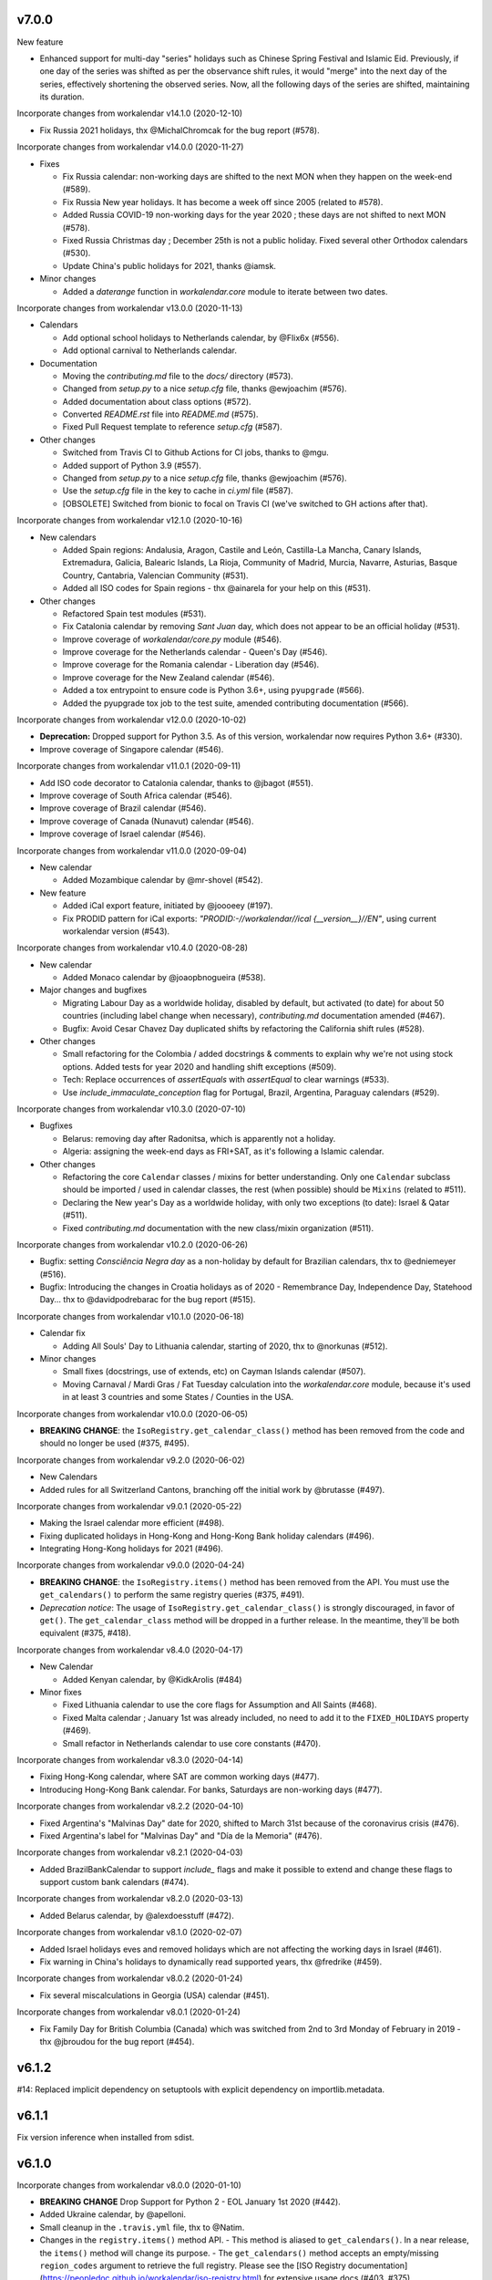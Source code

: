 v7.0.0
-------

New feature

- Enhanced support for multi-day "series" holidays such as Chinese Spring
  Festival and Islamic Eid. Previously, if one day of the series was shifted
  as per the observance shift rules, it would "merge" into the next day of the
  series, effectively shortening the observed series. Now, all the following
  days of the series are shifted, maintaining its duration.

Incorporate changes from workalendar v14.1.0 (2020-12-10)

- Fix Russia 2021 holidays, thx @MichalChromcak for the bug report (#578).

Incorporate changes from workalendar v14.0.0 (2020-11-27)

- Fixes

  - Fix Russia calendar: non-working days are shifted to the next MON when they happen on the week-end (#589).
  - Fix Russia New year holidays. It has become a week off since 2005 (related to #578).
  - Added Russia COVID-19 non-working days for the year 2020 ; these days are not shifted to next MON (#578).
  - Fixed Russia Christmas day ; December 25th is not a public holiday. Fixed several other Orthodox calendars (#530).
  - Update China's public holidays for 2021, thanks @iamsk.

- Minor changes

  - Added a `daterange` function in `workalendar.core` module to iterate between two dates.

Incorporate changes from workalendar v13.0.0 (2020-11-13)

- Calendars

  - Add optional school holidays to Netherlands calendar, by @Flix6x (#556).
  - Add optional carnival to Netherlands calendar.

- Documentation

  - Moving the `contributing.md` file to the `docs/` directory (#573).
  - Changed from `setup.py` to a nice `setup.cfg` file, thanks @ewjoachim (#576).
  - Added documentation about class options (#572).
  - Converted `README.rst` file into `README.md` (#575).
  - Fixed Pull Request template to reference `setup.cfg` (#587).

- Other changes

  - Switched from Travis CI to Github Actions for CI jobs, thanks to @mgu.
  - Added support of Python 3.9 (#557).
  - Changed from `setup.py` to a nice `setup.cfg` file, thanks @ewjoachim (#576).
  - Use the `setup.cfg` file in the key to cache in `ci.yml` file (#587).
  - [OBSOLETE] Switched from bionic to focal on Travis CI (we've switched to GH actions after that).

Incorporate changes from workalendar v12.1.0 (2020-10-16)

- New calendars

  - Added Spain regions: Andalusia, Aragon, Castile and León, Castilla-La Mancha, Canary Islands, Extremadura, Galicia, Balearic Islands, La Rioja, Community of Madrid, Murcia, Navarre, Asturias, Basque Country, Cantabria, Valencian Community (#531).
  - Added all ISO codes for Spain regions - thx @ainarela for your help on this (#531).

- Other changes

  - Refactored Spain test modules (#531).
  - Fix Catalonia calendar by removing *Sant Juan* day, which does not appear to be an official holiday (#531).
  - Improve coverage of `workalendar/core.py` module (#546).
  - Improve coverage for the Netherlands calendar - Queen's Day (#546).
  - Improve coverage for the Romania calendar - Liberation day (#546).
  - Improve coverage for the New Zealand calendar (#546).
  - Added a tox entrypoint to ensure code is Python 3.6+, using ``pyupgrade`` (#566).
  - Added the pyupgrade tox job to the test suite, amended contributing documentation (#566).

Incorporate changes from workalendar v12.0.0 (2020-10-02)

- **Deprecation:** Dropped support for Python 3.5. As of this version, workalendar now requires Python 3.6+ (#330).
- Improve coverage of Singapore calendar (#546).

Incorporate changes from workalendar v11.0.1 (2020-09-11)

- Add ISO code decorator to Catalonia calendar, thanks to @jbagot (#551).
- Improve coverage of South Africa calendar (#546).
- Improve coverage of Brazil calendar (#546).
- Improve coverage of Canada (Nunavut) calendar (#546).
- Improve coverage of Israel calendar (#546).

Incorporate changes from workalendar v11.0.0 (2020-09-04)

- New calendar

  - Added Mozambique calendar by @mr-shovel (#542).

- New feature

  - Added iCal export feature, initiated by @joooeey (#197).
  - Fix PRODID pattern for iCal exports: `"PRODID:-//workalendar//ical {__version__}//EN"`, using current workalendar version (#543).

Incorporate changes from workalendar v10.4.0 (2020-08-28)

- New calendar

  - Added Monaco calendar by @joaopbnogueira (#538).

- Major changes and bugfixes

  - Migrating Labour Day as a worldwide holiday, disabled by default, but activated (to date) for about 50 countries (including label change when necessary), `contributing.md` documentation amended (#467).
  - Bugfix: Avoid Cesar Chavez Day duplicated shifts by refactoring the California shift rules (#528).

- Other changes

  - Small refactoring for the Colombia / added docstrings & comments to explain why we're not using stock options. Added tests for year 2020 and handling shift exceptions (#509).
  - Tech: Replace occurrences of `assertEquals` with `assertEqual` to clear warnings (#533).
  - Use `include_immaculate_conception` flag for Portugal, Brazil, Argentina, Paraguay calendars (#529).

Incorporate changes from workalendar v10.3.0 (2020-07-10)

- Bugfixes

  - Belarus: removing day after Radonitsa, which is apparently not a holiday.
  - Algeria: assigning the week-end days as FRI+SAT, as it's following a Islamic calendar.

- Other changes

  - Refactoring the core ``Calendar`` classes / mixins for better understanding. Only one ``Calendar`` subclass should be imported / used in calendar classes, the rest (when possible) should be ``Mixins`` (related to #511).
  - Declaring the New year's Day as a worldwide holiday, with only two exceptions (to date): Israel & Qatar (#511).
  - Fixed `contributing.md` documentation with the new class/mixin organization (#511).

Incorporate changes from workalendar v10.2.0 (2020-06-26)

- Bugfix: setting *Consciência Negra day* as a non-holiday by default for Brazilian calendars, thx to @edniemeyer (#516).
- Bugfix: Introducing the changes in Croatia holidays as of 2020 - Remembrance Day, Independence Day, Statehood Day... thx to @davidpodrebarac for the bug report (#515).

Incorporate changes from workalendar v10.1.0 (2020-06-18)

- Calendar fix

  - Adding All Souls' Day to Lithuania calendar, starting of 2020, thx to @norkunas (#512).

- Minor changes

  - Small fixes (docstrings, use of extends, etc) on Cayman Islands calendar (#507).
  - Moving Carnaval / Mardi Gras / Fat Tuesday calculation into the `workalendar.core` module, because it's used in at least 3 countries and some States / Counties in the USA.

Incorporate changes from workalendar v10.0.0 (2020-06-05)

- **BREAKING CHANGE**: the ``IsoRegistry.get_calendar_class()`` method has been removed from the code and should no longer be used (#375, #495).

Incorporate changes from workalendar v9.2.0 (2020-06-02)

- New Calendars

- Added rules for all Switzerland Cantons, branching off the initial work by @brutasse (#497).

Incorporate changes from workalendar v9.0.1 (2020-05-22)

- Making the Israel calendar more efficient (#498).
- Fixing duplicated holidays in Hong-Kong and Hong-Kong Bank holiday calendars (#496).
- Integrating Hong-Kong holidays for 2021 (#496).

Incorporate changes from workalendar v9.0.0 (2020-04-24)

- **BREAKING CHANGE**: the ``IsoRegistry.items()`` method has been removed from the API. You must use the ``get_calendars()`` to perform the same registry queries (#375, #491).
- *Deprecation notice*: The usage of ``IsoRegistry.get_calendar_class()`` is strongly discouraged, in favor of ``get()``. The ``get_calendar_class`` method will be dropped in a further release. In the meantime, they'll be both equivalent (#375, #418).

Incorporate changes from workalendar v8.4.0 (2020-04-17)

- New Calendar

  - Added Kenyan calendar, by @KidkArolis (#484)

- Minor fixes

  - Fixed Lithuania calendar to use the core flags for Assumption and All Saints (#468).
  - Fixed Malta calendar ; January 1st was already included, no need to add it to the ``FIXED_HOLIDAYS`` property (#469).
  - Small refactor in Netherlands calendar to use core constants (#470).

Incorporate changes from workalendar v8.3.0 (2020-04-14)

- Fixing Hong-Kong calendar, where SAT are common working days (#477).
- Introducing Hong-Kong Bank calendar. For banks, Saturdays are non-working days (#477).

Incorporate changes from workalendar v8.2.2 (2020-04-10)

- Fixed Argentina's "Malvinas Day" date for 2020, shifted to March 31st because of the coronavirus crisis (#476).
- Fixed Argentina's label for "Malvinas Day" and "Día de la Memoria" (#476).

Incorporate changes from workalendar v8.2.1 (2020-04-03)

- Added BrazilBankCalendar to support `include_` flags and make it possible to extend and change these flags to support custom bank calendars (#474).

Incorporate changes from workalendar v8.2.0 (2020-03-13)

- Added Belarus calendar, by @alexdoesstuff (#472).

Incorporate changes from workalendar v8.1.0 (2020-02-07)

- Added Israel holidays eves and removed holidays which are not affecting the working days in Israel (#461).
- Fix warning in China's holidays to dynamically read supported years, thx @fredrike (#459).

Incorporate changes from workalendar v8.0.2 (2020-01-24)

- Fix several miscalculations in Georgia (USA) calendar (#451).

Incorporate changes from workalendar v8.0.1 (2020-01-24)

- Fix Family Day for British Columbia (Canada) which was switched from 2nd to 3rd Monday of February in 2019 - thx @jbroudou for the bug report (#454).

v6.1.2
------

#14: Replaced implicit dependency on setuptools with explicit
dependency on importlib.metadata.

v6.1.1
------

Fix version inference when installed from sdist.

v6.1.0
------

Incorporate changes from workalendar v8.0.0 (2020-01-10)

- **BREAKING CHANGE** Drop Support for Python 2 - EOL January 1st 2020 (#442).
- Added Ukraine calendar, by @apelloni.
- Small cleanup in the ``.travis.yml`` file, thx to @Natim.

- Changes in the ``registry.items()`` method API.
  - This method is aliased to ``get_calendars()``. In a near release, the ``items()`` method will change its purpose.
  - The ``get_calendars()`` method accepts an empty/missing ``region_codes`` argument to retrieve the full registry. Please see the [ISO Registry documentation](https://peopledoc.github.io/workalendar/iso-registry.html) for extensive usage docs (#403, #375).

Incorporate changes from workalendar v7.2.0 (2019-12-06)

New calendars

- Added Serbia calendar, by @apelloni (#435).
- Added Argentina calendar, by @ftatarli (#419).

Other changes

- Update China's public holidays for 2020, thx @nut-free (#429).
- Update Malaysia and Singapore for 2021 (Deepavali + Thaipusam) by @jack-pace (#432).
- Small refactorings on the Gevena (Switzerland) holiday class, thx to @cw-intellineers (#420).

Incorporate changes from workalendar v7.1.1 (2019-11-22)

- **Bugfix** for USA: Fixed incorrect implementation for Thanksgiving Friday, thx @deveshvar (#422).
- Fix Advanced usage documentation about Thanksgiving Day (#426).
- Added Geneva calendar by @cw-intellineers (#420).

Incorporate changes from workalendar v7.1.0 (2019-11-15)

New calendars

- Added 27 Brazil calendars -- thanks a lot to @luismalta & @mileo, (#409 & #415)

Enhancements

- Added compatibility with Python 3.8 (#406).
- Added an IBGE_REGISTER to reference IBGE (brazilian) calendars with related tests (#415).
- Improve ISO registry interface by raising an error when trying to register a non-Calendar class (#412).

Other changes

- Fixes and additions to some Brazil calendars ; again, thanks to @luismalta & @mileo, (#409 & #415)
- Fix Denmark, re-add Christmas Eve, which is widely treated as public holiday ; thx to @KidkArolis, (#414).
- Increase Malaysia coverage by adding tests for missing Deepavali & Thaipusam.
- Increase China coverage by adding tests for special extra-holidays & extra-working days cases.

v6.0.0
------

Require Python 3.6 or later.

v5.0.0
------

#11: Add support for ``__add__`` and ``__sub__`` for
``Holiday`` instances on Python 3.8 and later. Now adding
a timedelta to a ``Holiday`` returns another ``Holiday``.

Incorporate changes from workalendar v7.0.0 (2019-09-20)

- Drop `ephem` astronomical calculation library, in favor of `skyfield` and `skyfield-data` for providing minimal data files to enable computation (#302, #348). Many thanks to @GammaSagittarii for the tremendous help on finding the right way to compute Chinese Solar Terms. Also thanks to @antvig and @DainDwarf for testing the beta version (#398).

Incorporate changes from workalendar v6.0.1 (2019-09-17)

- Fix Turkey Republic Day (#399, thx to @mhmtozc & @Natim).

Incorporate changes from workalendar v6.0.0 (2019-08-02)

- **Deprecation Notice:** *The global ISO registry now returns plain `dict` objects from its various methods.*
- Global registry now returns plain built-in dicts (#375).
- Removed `EphemMixin` in favor of astronomical functions (#302).
- Added first day counting when computing working_days delta (#393), thx @Querdos.

Incorporate changes from workalendar v5.2.3 (2019-07-11)
- Fix Romania, make sure Easter and related holidays are calculated using the Orthodox calendar, thx to @KidkArolis (#389).


v4.0.0
------

Incorporate changes from workalendar v5.2.2. (2019-07-07)

- **Deprecation Warning:** *Currently the registry returns `OrderedDict` objects when you're querying for regions or subregions. Expect that the next major release will preferrably return plain'ol' `dict` objects. If your scripts rely on the order of the objects returned, you'll have to sort them yourself.*
- Fix Denmark, remove observances (remove Palm Sunday, Constitution Day, Christmas Eve and New Year's Eve) (#387, #386)

Incorporate changes from workalendar v5.2.1 (2019-07-05)

- Refactored the package building procedure, now linked to `make package` ; added a note about this target in the PR template (#366).
- Fixed United Kingom's 2020 holidays ; The Early May Bank Holiday has been moved to May 8th to commemorate the 75th anniversary of the end of WWII (#381).

Incorporate changes from workalendar v5.2.0 (2019-07-04)

- New Calendar

    - Added JapanBank by @raybuhr (#379, #369).

- Other changes

    - Added adjustments to 2019-2020 Japan calendar due to the coronation of a new emperor (#379).
    - Add a note about the fact that contributors should not change the version number in the changelog and/or the ``setup.py`` file (#380).

Incorporate changes from workalendar v5.1.1 (2019-06-27)

- Display missing lines in coverage report (#376).
- Add "Europe Day" for Luxembourg (#377).

Incorporate changes from workalendar v5.1.0 (2019-06-24)

- New Calendar

    - Added Turkey by @tayyipgoren (#371).

- Other changes

    - Change registry mechanism to avoid circular imports (#288).
    - Internal: Added a "Release" section to the Pull Request template.
    - Internal: Added advices on the Changelog entry in the Contributing document.
    - Bugfix: Fixing North Carolina shift rules when Christmas Day happens on Saturday (#232).
    - Documentation: rearrange country list in ``README.rst`` (sorting and fixing nested lists).
    - Documentation: Renamed and changed format of the "Contributing guidelines" document, now in Markdown (GFM variant), with a few fixes (#368).
    - Internal: remove coverage targets ; now coverage reports are displayed for each tox job, but they won't output classes with 100% coverage.

Incorporate changes from workalendar v5.0.3 (2019-06-07)

- Bugfix: Panama - Fixed incorrect independence from Spain date, thanks to @chopanpma (#361).

Incorporate changes from workalendar v5.0.2 (2019-06-03)

- Bugfix: Israel - Fixed incorrect Purim/Shushan Purim dates in jewish leap years, thx @orzarchi. This fix cancels the last (5.0.1) version, that will be deleted from PyPI.

Incorporate changes from workalendar v5.0.1 (2019-06-03)

- **WARNING** This version contains known bugs on Israel calendar. Please do not use it in production.

- Bugfix: Israel - Fixed incorrect Purim/Shushan Purim dates in jewish leap years, thx @orzarchi.

Incorporate changes from workalendar v5.0.0 (2019-05-24)

- Major Changes & fixes

    - Dropped Python 3.4 support (#352).
    - Added Malaysia Thaipusam days for the year 2019 & 2020 - thx @burlak for the bug report (#354).
    - Fixed Deepavali dates for the year 2018 ; confirmed fixed dates that were set in the past.

- Added calendars

    - Added Florida specific calendars: Florida Legal, Florida Circuit Courts, Miami-Dade (#216).

Incorporate changes from workalendar v4.4.0 (2019-05-17)

- **WARNING**: This release will be the last one to support Python 3.4, which has [reached its End of Life and has been retired](https://www.python.org/dev/peps/pep-0429/#release-schedule). Please upgrade.

- Added calendar

    - Added California specific calendars: California Education, Berkeley, San Francisco, West Hollywood (#215).

- Fixes

    - Added a few refactors and tests for Australia Capital Territory holiday named "Family & Community Day", that lasted from 2007 to 2017 (#25).
    - Added South African 2019 National Elections as holiday (#350), by @RichardOB.

Incorporate changes from workalendar v4.3.1 (2019-05-03)

- Bugfix: Update 2019 Labour Day Holidays for China as changed by government recently (2019-03-22), by @iamsk, and thanks to @ltyely for their patch (#345 & #347).

Incorporate changes from workalendar v4.3.0 (2019-03-15)

- New Calendar

    - Added Barbados by @ludsoft.

- Fixes

    - Added isolated tests for shifting mechanics in USA calendars - previously untested (#335).
    - Added Berlin specific holidays (#340).
    - Added several one-off public holidays to UK calendar (#336).

Incorporate changes from workalendar v4.2.0 (2019-02-21)

- New calendars

    - Added several US territories and other specific calendars:

        - American Samoa territory (#218).
        - Chicago, Illinois (#220).
        - Guam territory (#219).
        - Suffolk County, Massachusetts (#222).

    - Added Cayman Islands, British Overseas Territory (#328)

Incorporate changes from workalendar v4.1.0 (2019-02-07)

- New calendars

- **WARNING** Scotland (sub)calendars are highly experimental and because of their very puzzling rules, may be false. Please use them with care.

    - Added Scotland calendars, i.e. Scotland, Aberdeen, Angus, Arbroath, Ayr, Carnoustie & Monifieth, Clydebank, Dumfries & Galloway, Dundee, East Dunbartonshire, Edinburgh, Elgin, Falkirk, Fife, Galashiels, Glasgow, Hawick, Inverclyde, Inverness, Kilmarnock, Lochaber, Monifieth, North Lanarkshire, Paisley, Perth, Scottish Borders, South Lanarkshire, Stirling, and West Dunbartonshire (#31).

- Bugfixes

    - Fixed United Kingdom bank holiday for 2002 and 2012, thx @ludsoft (#315).
    - Fix a small flake8 issue with wrong indentation (#319).
    - Fix Russia "Day of Unity" date, set to November 4th, thx @alexitkes for the bug report (#317).

Incorporate changes from workalendar v4.0.0 (2019-01-24)

- Solved the incompatibility between `pandas` latest version and Python 3.4. Upgraded travis distro to Xenial/16.04 LTS (#307).
- Added instructions about the usage of the `iso_register` decorator in the pull-request template (#309).

- New Calendars

    - Added New Zealand, by @johnguant (#306).
    - Added Paraguay calendar, following the work of @reichert (#268).
    - Added China calendar, by @iamsk (#304).
    - Added Israel, by @armona, @tsehori (#281).

3.0
---

Incorporate changes from workalendar 3.2.1:

- Added DEEPAVALI days for 2019 and 2020, thx @pvalenti (#282).
- Fixed Germany Reformation Day miscalculation. Some German states include Reformation Day since the "beginning" ; in 2017, all states included Reformation Day as a holiday (500th anniversary of the Reformation) ; starting of 2018, 4 states added Reformation Day (#295).

Incorporate changes from workalendar 3.2.0:

- Removed dependency to `PyEphem`. This package was the "Python2-compatible" library to deal with the xephem system library. Now it's obsolete, so you don't need this dual-dependency handling, because `ephem` is compatible with Python 2 & Python 3 (#296).
- Raise an exception when trying to use unsupported date/datetime types. Workalendar now only supports stdlib `date` & `datetime` (sub)types. See the `basic documentation <https://peopledoc.github.io/workalendar/basic.html#standard-datetime-types-only-please>`_ for more details (#294).

Incorporate changes from workalendar 3.1.1:

- Fixed ISO 3166-1 code for the `Slovenia` calendar (#291, thx @john-sandall).

Incorporate changes from workalendar 3.1.0:

- Added support for Python 3.7 (#283).
- Fixed the `SouthAfrica` holidays calendar, taking into account the specs of holidays that vary over the periods. As a consequence, it cleaned up erroneous holidays that were duplicated in some years (#285). Thx to @surfer190 for his review & suggestions.
- Bugfix for South Africa: disabled the possibility to compute holidays prior to the year 1910.
- Renamed Madagascar test class name into `MadagascarTest` (#286).
- Separated the coverage jobs from the pure tests. Their report output was disturbing in development mode, you had to scroll your way up to find eventual failing tests (#289).

Incorporate changes from workalendar 3.0.0:

Large work on global registry: refs (#13), (#96), (#257) & (#284).

- Added Tests for Europe registry.
- Revamped and cleaned up Europe countries.
- Added the United States of America + States, American countries & sub-regions, African countries, Asian countries, Oceanian countries.
- The global registry usage is documented.
- Changed Canada namespace to `workalendar.america.canada`.
- You don't have to declare a `name` properties for Calendar classes. It will be deducted from the docstring.
- Changed the `registry.items()` mandatory argument name to `region_codes` for more readability.

Incorporate changes from workalendar 2.6.0:

- Added Angola, by @dvdmgl (#276)
- Portugal - removed carnival from Portuguese holidays, restored missing holidays (#275)
- Added All Souls Day to common (#274)
- Allow the `add_working_days()` function to be provided a datetime, and returning a `date` (#270).
- Added a `keep_datetime` option to keep the original type of the input argument for both ``add_working_days()`` and ``sub_working_days()`` functions (#270).
- Fixed usage examples of ``get_first_weekday_after()`` docstring + in code (calendars and tests) ; do not use magic values, use MON, TUE, etc (#271).
- Turned Changelog into a Markdown file (#272).
- Added basic usage documentation, hosted by Github pages.
- Added advanced usage documentation.

Incorporate changes from workalendar 2.5.0:

- Bugfix: deduplicate South Africa holidays that were emitted as duplicates (#265).
- Add the `get_working_days_delta` method to the core calendar class (#260).

Incorporate changes from workalendar 2.4.0:

- Added Lithuania, by @landler (#254).
- Added Russia, by @vanadium23 (#259).
- Fixed shifting ANZAC day for Australia states (#249).
- Renamed Australian state classes to actual state names(eg. AustraliaNewSouthWales to NewSouthWales).
- Update ACT holidays (#251).
- Fixing Federal Christmas Shift ; added a `include_veterans_day` flag to enable/disable Veteran's day on specific calendar - e.g. Mozilla's dedicated calendar (#242).
- **Deprecation:** Dropped support for Python 3.3 (#245).
- Fixed Travis-ci configuration for Python 3.5 and al (#252).
- First step iteration on the "global registry" feature. European countries are now part of a registry loaded in the ``workalendar.registry`` module. Please use with care at the moment (#248).
- Refactored Australia family and community day calculation (#244).

2.0
---

Incorporate changes from workalendar 2.1.0:

- Added Hong Kong, by @nedlowe (#235).
- Splitted `africa.py` file into an `africa/` module (#236).
- Added Alabama Counties - Baldwin County, Mobile County, Perry County. Refactored UnitedStates classes to have a parameter to include the "Mardi Gras" day (#214).
- Added brazilian calendar to consider working days for bank transactions, by @fvlima (#238).

Incorporate changes from workalendar 2.0.0:

- Major refactor in the USA module. Each State is now an independant module, all of the Mixins were removed, all the possible corrections have been made, following the main Wikipedia page, and cross-checking with official sources when it was possible (#171).
- Added District of Columbia in the USA module (#217).
- Run tests with Python3.6 in CI (#210)
- Small refactors / cleanups in the following calendars: Hungary, Iceland, Ireland, Latvia, Netherlands, Spain, Japan, Taiwan, Australia, Canada, USA (#209).
- Various refactors for the Asia module, essentially centered around a more convenient Chinese New Year computation toolset (#202).
- Refactoring the USA tests: using inheritance to test federal and state-based holidays using only one "Don't Repeat Yourself" codebase (#213).

Incorporate changes from workalendar 1.3.0:

- Added Singapore calendar, initiated by @nedlowe (#194 + #195).
- Added Malaysia, by @gregyhj (#201).
- Added Good Friday in the list of Hungarian holidays, as of the year 2017 (#203), thx to @mariusz-korzekwa for the bug report.
- Assigned a minimal setuptools version, to avoid naughty ``DistributionNotFound`` exceptions with obsolete versions (#74).
- Fixed a bug in Slovakia calendar, de-duplicated Christmas Day, that appeared twice (#205).
- Fixed important bugs in the calendars of the following Brazilian cities: Vitória, Vila Velha, Cariacica, Guarapari and Serra - thx to Fernanda Gonçalves Rodrigues, who confirmed this issue raised by @Skippern (#199).

Incorporate changes from workalendar 1.2.0:

- Moved all the calendar of countries on the american continent in their own modules (#188).
- Refactor base Calendar class get_weekend_days to use WEEKEND_DAYS more intelligently (#191 + #192).
- Many additions to the Brazil and various states / cities. Were added: Acre, Alagoas, Amapá, Amazonas, Bahia, Ceará, Distrito Federal, Espírito Santo State, Goiás, Maranhão, Mato Grosso, Mato Grosso do Sul, Pará, Paraíba, Pernambuco, Piauí, Rio de Janeiro, Rio Grande do Norte, Rio Grande do Sul, Rondônia, Roraima, Santa Catarina, São Paulo, Sergipe, Tocantins, City of Vitória, City of Vila Velha, City of Cariacica, City of Guarapari and City of Serra (#187).
- Added a ``good_friday_label`` class variable to ``ChristianMixin`` ; one can assign the right label to this holiday (#187).
- Added a ``ash_wednesday_label`` class variable to ``ChristianMixin`` ; one can assign the right label to this holiday (#187).

Incorporate changes from workalendar 1.1.0:

- Added Cyprus. thx @gregn610 (#174).
- Added Latvia. thx @gregn610 (#178).
- Added Malta. thx @gregn610 (#179).
- Added Romania. thx @gregn610 (#180).
- Added Canton of Vaud (Switzerland) - @brutasse (#182).
- Fixed January 2nd state holiday (#181).
- Fixed Saxony repentance day for the year 2016. thx @Natim (#168).
- Fixed Historical and one-off holidays for South Africa. thx @gregn610 (#173).
- Minor PEP8 fixes (#186).

Incorporate changes from workalendar 1.0.0:

- Add Ireland. thx @gregn610 (#152).
- Bugfix: New Year's Eve is not a holiday in Netherlands (#154).
- Add Austria.  thx @gregn610 (#153)
- Add Bulgaria. thx @gregn610 (#156)
- Add Croatia. thx @gregn610 (#157)

Incorporate changes from workalendar 0.8.1:

- Reformation Day is a national holiday in Germany, but only in 2017 (#150).

1.8
---

Now tests are run using tox and releases are made automatically
using Travis-CI deployment framework.

Incorporate changes from workalendar 0.8.0:

- Fix Czech Republic calendar - as of 2016, Good Friday has become a holiday (#148).

Incorporate changes from workalendar 0.7.0:

- Easter Sunday is a Brandenburg federate state holiday (#143), thx @uvchik.
- Added Catalonia (#145), thx @ferranp.
- Use `find_packages()` to fetch package directories in `setup.py` (#141, #144).
- use py.test instead of nosetests for tests (#146).
- cleanup: remove unused ``swiss.py`` file (#147).

Incorporate changes from workalendar 0.6.1:

- Added Estonia, thx to @landler (#134),
- Europe-related modules being reorganized, thx to @Natim (#135),
- Fixed King / Queen's day in Netherlands, thx to @PeterJacob (#138),
- Added a pull-request template (#125),
- Added a Makefile for various dev-related tasks -- installs, running tests, uploading to PyPI... (#133).

1.7.1
-----

- #7: Avoid crashing on import when installed as zip package.

1.7
---

Incorporate changes from workalendar 0.5.0:

- A new holiday has appeared in Japan as of 2016 (#131), thx @suhara for the report.

Incorporate changes from workalendar 0.4.5:

- Added Slovenia, thx to @ratek1 (#124).
- Added Switzerland, thx to @sykaeh (#127).

1.6
---

- #6: Remove observance shift for Sweden.
- Use `jaraco skeleton <https://github.com/jaraco/skeleton>`_ to
  maintain the project structure, adding automatic releases
  from continuous integration and bundled documentation.

1.5
---

Incorporate changes from workalendar 0.4.3:

- Added Denmark (#117).
- Tiny fixes in the ``usa.py`` module (flake8 + typo) (#122)
- Added datetime to date conversion in is_holiday() (#118)
- Added function to get the holiday label by date (#120)
- Moved from `novapost` to the `novafloss` organization, handling FLOSS projects in People Doc Inc. (#116)
- Added Spain 2016 (#123)

Incorporate changes from workalendar 0.4.2:

- Added Luxembourg (#111)
- Added Netherlands (#113)
- Added Spain (#114)
- Bugfix: fixed the name of the Pentecost for Sweden (#115)

Incorporate changes from workalendar 0.4.1:

- Added Portugal, thx to @borfast (#110).

Incorporate changes from workalendar 0.4.0:

- Added Colombia calendar, thx to @spalac24
- Added Slovakia calendar, thx to @Adman
- Fixed the Boxing day & boxing day shift for Australia

1.4
---

``Calendar.get_observed_date`` now allows ``observance_shift`` to be
a callable accepting the holiday and calendar and returning the observed
date. ``Holiday`` supplies a ``get_nearest_weekday`` method suitable for
locating the nearest weekday.

- #5: USA Independence Day now honors the nearest weekday model.

1.3
---

Incorporate these fixes from Workalendar 0.3:

- ``delta`` argument for ``add_working_days()`` can be negative. added a
  ``sub_working_days()`` method that computes working days backwards.
- BUGFIX: Renaming Showa Day. "ō is not romji" (#100) (thx @shinriyo)
- BUGFIX: Belgian National Day title (#99) (thx @laulaz)

1.2.1
-----

Correct usage in example.

1.2
---

Fixed issue #4 where Finland holidays were shifted but shouldn't have been.
Calendars and Holidays may now specify observance_shift=None to signal no
shift.

Package can now be tested with pytest-runner by invoking ``python setup.py
pytest``.

1.1.3
-----

Fix name of Finnish Independence Day.

1.1.2
-----

Fixed issues with packaging (disabled installation an zip egg and now use
setuptools always).

1.1
---

UnitedKingdom Calendar now uses indicated/observed Holidays.

Includes these changes slated for workalendar 0.3:

- BUGFIX: shifting UK boxing day if Christmas day falls on a Friday (shift to
  next Monday) (#95)

1.0
---

Initial release of Calendra based on Workalendar 0.2.

- Adds Holiday class per (#79). Adds support for giving
  holidays a more rich description and better resolution of observed versus
  indicated holidays. See the pull request for detail on the motivation and
  implementation. See the usa.UnitedStates calendar for example usage.

Includes these changes slated for workalendar 0.3:

- Germany calendar added, thx to @rndusr
- Support building on systems where LANG=C (Ubuntu) (#92)
- little improvement to directly return a tested value.
